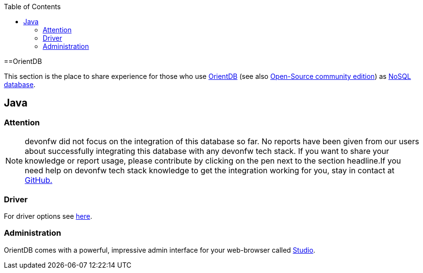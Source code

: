 :toc: macro
toc::[]

==OrientDB

This section is the place to share experience for those who use https://orientdb.com/[OrientDB] (see also https://orientdb.org/[Open-Source community edition]) as link:guide-database.asciidoc#nosql[NoSQL database].

== Java

=== Attention
NOTE: devonfw did not focus on the integration of this database so far. No reports have been given from our users about successfully integrating this database with any devonfw tech stack. If you want to share your knowledge or report usage, please contribute by clicking on the pen next to the section headline.If you need help on devonfw tech stack knowledge to get the integration working for you, stay in contact at https://github.com/devonfw/devonfw-guide/issues[GitHub.]

=== Driver
For driver options see https://orientdb.com/docs/2.1.x/Programming-Language-Bindings.html[here].

=== Administration
OrientDB comes with a powerful, impressive admin interface for your web-browser called https://orientdb.com/docs/2.0/orientdb-studio.wiki/Home-page.html[Studio].
